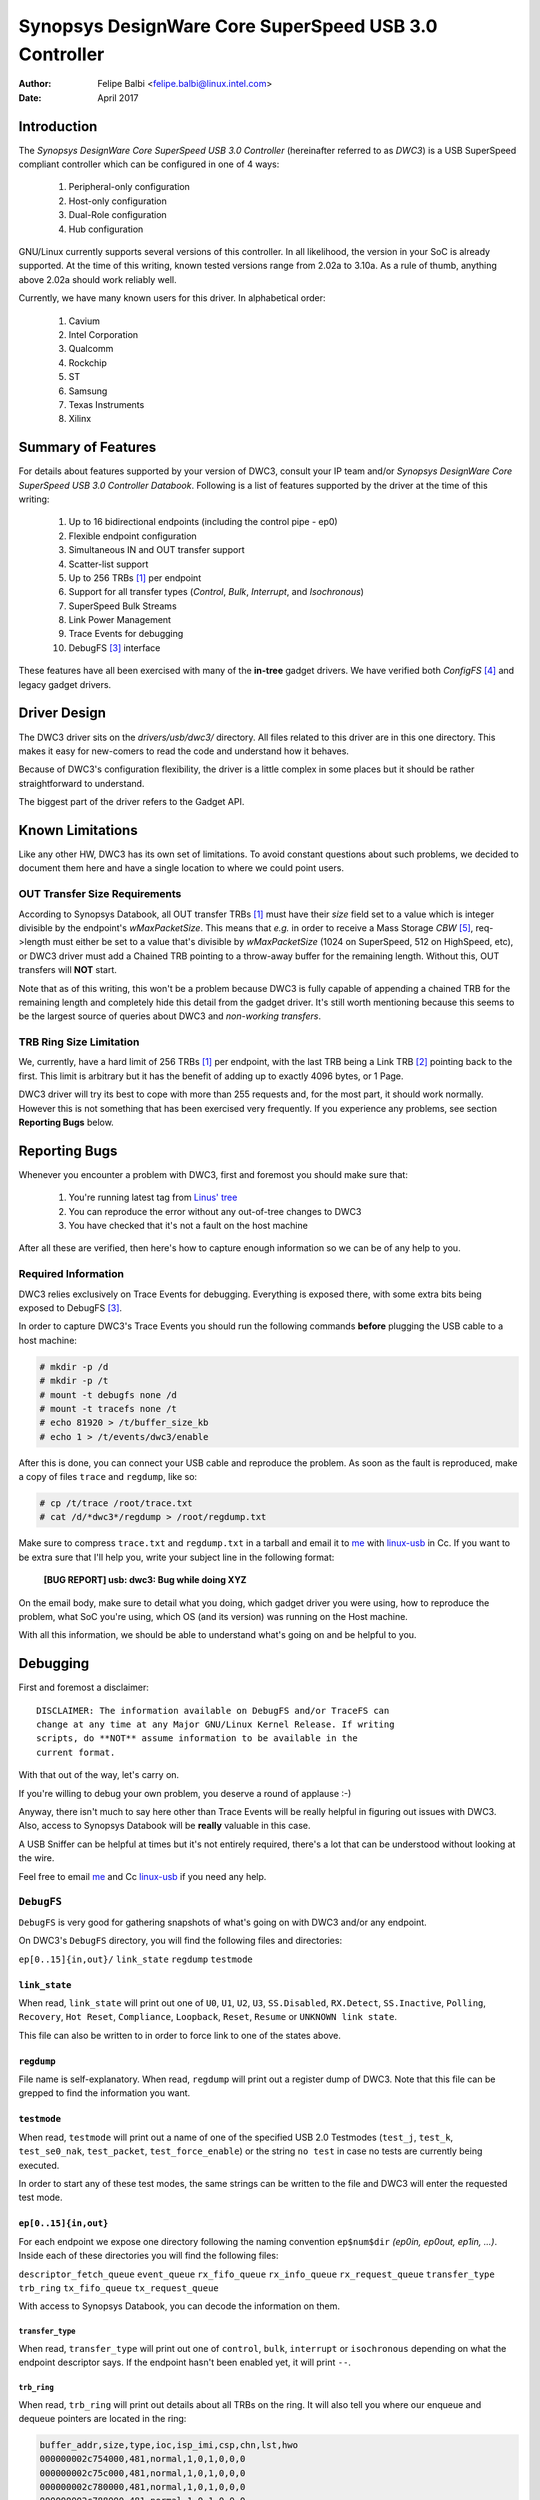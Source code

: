 ===============================================================
Synopsys DesignWare Core SuperSpeed USB 3.0 Controller
===============================================================

:Author: Felipe Balbi <felipe.balbi@linux.intel.com>
:Date: April 2017

Introduction
============

The *Synopsys DesignWare Core SuperSpeed USB 3.0 Controller*
(hereinafter referred to as *DWC3*) is a USB SuperSpeed compliant
controller which can be configured in one of 4 ways:

	1. Peripheral-only configuration
	2. Host-only configuration
	3. Dual-Role configuration
	4. Hub configuration

GNU/Linux currently supports several versions of this controller. In all
likelihood, the version in your SoC is already supported. At the time
of this writing, known tested versions range from 2.02a to 3.10a. As a
rule of thumb, anything above 2.02a should work reliably well.

Currently, we have many known users for this driver. In alphabetical
order:

	1. Cavium
	2. Intel Corporation
	3. Qualcomm
	4. Rockchip
	5. ST
	6. Samsung
	7. Texas Instruments
	8. Xilinx

Summary of Features
======================

For details about features supported by your version of DWC3, consult
your IP team and/or *Synopsys DesignWare Core SuperSpeed USB 3.0
Controller Databook*. Following is a list of features supported by the
driver at the time of this writing:

	1. Up to 16 bidirectional endpoints (including the control
	   pipe - ep0)
	2. Flexible endpoint configuration
	3. Simultaneous IN and OUT transfer support
	4. Scatter-list support
	5. Up to 256 TRBs [#trb]_ per endpoint
	6. Support for all transfer types (*Control*, *Bulk*,
	   *Interrupt*, and *Isochronous*)
	7. SuperSpeed Bulk Streams
	8. Link Power Management
	9. Trace Events for debugging
	10. DebugFS [#debugfs]_ interface

These features have all been exercised with many of the **in-tree**
gadget drivers. We have verified both *ConfigFS* [#configfs]_ and
legacy gadget drivers.

Driver Design
==============

The DWC3 driver sits on the *drivers/usb/dwc3/* directory. All files
related to this driver are in this one directory. This makes it easy
for new-comers to read the code and understand how it behaves.

Because of DWC3's configuration flexibility, the driver is a little
complex in some places but it should be rather straightforward to
understand.

The biggest part of the driver refers to the Gadget API.

Known Limitations
===================

Like any other HW, DWC3 has its own set of limitations. To avoid
constant questions about such problems, we decided to document them
here and have a single location to where we could point users.

OUT Transfer Size Requirements
---------------------------------

According to Synopsys Databook, all OUT transfer TRBs [#trb]_ must
have their *size* field set to a value which is integer divisible by
the endpoint's *wMaxPacketSize*. This means that *e.g.* in order to
receive a Mass Storage *CBW* [#cbw]_, req->length must either be set
to a value that's divisible by *wMaxPacketSize* (1024 on SuperSpeed,
512 on HighSpeed, etc), or DWC3 driver must add a Chained TRB pointing
to a throw-away buffer for the remaining length. Without this, OUT
transfers will **NOT** start.

Note that as of this writing, this won't be a problem because DWC3 is
fully capable of appending a chained TRB for the remaining length and
completely hide this detail from the gadget driver. It's still worth
mentioning because this seems to be the largest source of queries
about DWC3 and *non-working transfers*.

TRB Ring Size Limitation
-------------------------

We, currently, have a hard limit of 256 TRBs [#trb]_ per endpoint,
with the last TRB being a Link TRB [#link_trb]_ pointing back to the
first. This limit is arbitrary but it has the benefit of adding up to
exactly 4096 bytes, or 1 Page.

DWC3 driver will try its best to cope with more than 255 requests and,
for the most part, it should work normally. However this is not
something that has been exercised very frequently. If you experience
any problems, see section **Reporting Bugs** below.

Reporting Bugs
================

Whenever you encounter a problem with DWC3, first and foremost you
should make sure that:

	1. You're running latest tag from `Linus' tree`_
	2. You can reproduce the error without any out-of-tree changes
	   to DWC3
	3. You have checked that it's not a fault on the host machine

After all these are verified, then here's how to capture enough
information so we can be of any help to you.

Required Information
---------------------

DWC3 relies exclusively on Trace Events for debugging. Everything is
exposed there, with some extra bits being exposed to DebugFS
[#debugfs]_.

In order to capture DWC3's Trace Events you should run the following
commands **before** plugging the USB cable to a host machine:

.. code-block:: sh

		 # mkdir -p /d
		 # mkdir -p /t
		 # mount -t debugfs none /d
		 # mount -t tracefs none /t
		 # echo 81920 > /t/buffer_size_kb
		 # echo 1 > /t/events/dwc3/enable

After this is done, you can connect your USB cable and reproduce the
problem. As soon as the fault is reproduced, make a copy of files
``trace`` and ``regdump``, like so:

.. code-block:: sh

		# cp /t/trace /root/trace.txt
		# cat /d/*dwc3*/regdump > /root/regdump.txt

Make sure to compress ``trace.txt`` and ``regdump.txt`` in a tarball
and email it to `me`_ with `linux-usb`_ in Cc. If you want to be extra
sure that I'll help you, write your subject line in the following
format:

	**[BUG REPORT] usb: dwc3: Bug while doing XYZ**

On the email body, make sure to detail what you doing, which gadget
driver you were using, how to reproduce the problem, what SoC you're
using, which OS (and its version) was running on the Host machine.

With all this information, we should be able to understand what's
going on and be helpful to you.

Debugging
===========

First and foremost a disclaimer::

  DISCLAIMER: The information available on DebugFS and/or TraceFS can
  change at any time at any Major GNU/Linux Kernel Release. If writing
  scripts, do **NOT** assume information to be available in the
  current format.

With that out of the way, let's carry on.

If you're willing to debug your own problem, you deserve a round of
applause :-)

Anyway, there isn't much to say here other than Trace Events will be
really helpful in figuring out issues with DWC3. Also, access to
Synopsys Databook will be **really** valuable in this case.

A USB Sniffer can be helpful at times but it's not entirely required,
there's a lot that can be understood without looking at the wire.

Feel free to email `me`_ and Cc `linux-usb`_ if you need any help.

``DebugFS``
-------------

``DebugFS`` is very good for gathering snapshots of what's going on
with DWC3 and/or any endpoint.

On DWC3's ``DebugFS`` directory, you will find the following files and
directories:

``ep[0..15]{in,out}/``
``link_state``
``regdump``
``testmode``

``link_state``
``````````````

When read, ``link_state`` will print out one of ``U0``, ``U1``,
``U2``, ``U3``, ``SS.Disabled``, ``RX.Detect``, ``SS.Inactive``,
``Polling``, ``Recovery``, ``Hot Reset``, ``Compliance``,
``Loopback``, ``Reset``, ``Resume`` or ``UNKNOWN link state``.

This file can also be written to in order to force link to one of the
states above.

``regdump``
`````````````

File name is self-explanatory. When read, ``regdump`` will print out a
register dump of DWC3. Note that this file can be grepped to find the
information you want.

``testmode``
``````````````

When read, ``testmode`` will print out a name of one of the specified
USB 2.0 Testmodes (``test_j``, ``test_k``, ``test_se0_nak``,
``test_packet``, ``test_force_enable``) or the string ``no test`` in
case no tests are currently being executed.

In order to start any of these test modes, the same strings can be
written to the file and DWC3 will enter the requested test mode.


``ep[0..15]{in,out}``
``````````````````````

For each endpoint we expose one directory following the naming
convention ``ep$num$dir`` *(ep0in, ep0out, ep1in, ...)*. Inside each
of these directories you will find the following files:

``descriptor_fetch_queue``
``event_queue``
``rx_fifo_queue``
``rx_info_queue``
``rx_request_queue``
``transfer_type``
``trb_ring``
``tx_fifo_queue``
``tx_request_queue``

With access to Synopsys Databook, you can decode the information on
them.

``transfer_type``
~~~~~~~~~~~~~~~~~~

When read, ``transfer_type`` will print out one of ``control``,
``bulk``, ``interrupt`` or ``isochronous`` depending on what the
endpoint descriptor says. If the endpoint hasn't been enabled yet, it
will print ``--``.

``trb_ring``
~~~~~~~~~~~~~

When read, ``trb_ring`` will print out details about all TRBs on the
ring. It will also tell you where our enqueue and dequeue pointers are
located in the ring:

.. code-block:: sh
   
		buffer_addr,size,type,ioc,isp_imi,csp,chn,lst,hwo
		000000002c754000,481,normal,1,0,1,0,0,0         
		000000002c75c000,481,normal,1,0,1,0,0,0         
		000000002c780000,481,normal,1,0,1,0,0,0         
		000000002c788000,481,normal,1,0,1,0,0,0         
		000000002c78c000,481,normal,1,0,1,0,0,0         
		000000002c754000,481,normal,1,0,1,0,0,0         
		000000002c75c000,481,normal,1,0,1,0,0,0         
		000000002c784000,481,normal,1,0,1,0,0,0         
		000000002c788000,481,normal,1,0,1,0,0,0         
		000000002c78c000,481,normal,1,0,1,0,0,0         
		000000002c790000,481,normal,1,0,1,0,0,0         
		000000002c758000,481,normal,1,0,1,0,0,0         
		000000002c780000,481,normal,1,0,1,0,0,0         
		000000002c788000,481,normal,1,0,1,0,0,0         
		000000002c790000,481,normal,1,0,1,0,0,0         
		000000002c758000,481,normal,1,0,1,0,0,0         
		000000002c780000,481,normal,1,0,1,0,0,0         
		000000002c784000,481,normal,1,0,1,0,0,0         
		000000002c788000,481,normal,1,0,1,0,0,0         
		000000002c78c000,481,normal,1,0,1,0,0,0         
		000000002c754000,481,normal,1,0,1,0,0,0         
		000000002c758000,481,normal,1,0,1,0,0,0         
		000000002c780000,481,normal,1,0,1,0,0,0         
		000000002c784000,481,normal,1,0,1,0,0,0         
		000000002c78c000,481,normal,1,0,1,0,0,0         
		000000002c790000,481,normal,1,0,1,0,0,0         
		000000002c758000,481,normal,1,0,1,0,0,0         
		000000002c780000,481,normal,1,0,1,0,0,0         
		000000002c788000,481,normal,1,0,1,0,0,0         
		000000002c790000,481,normal,1,0,1,0,0,0         
		000000002c758000,481,normal,1,0,1,0,0,0         
		000000002c780000,481,normal,1,0,1,0,0,0         
		000000002c788000,481,normal,1,0,1,0,0,0         
		000000002c790000,481,normal,1,0,1,0,0,0         
		000000002c758000,481,normal,1,0,1,0,0,0         
		000000002c780000,481,normal,1,0,1,0,0,0         
		000000002c788000,481,normal,1,0,1,0,0,0         
		000000002c790000,481,normal,1,0,1,0,0,0         
		000000002c758000,481,normal,1,0,1,0,0,0         
		000000002c780000,481,normal,1,0,1,0,0,0         
		000000002c788000,481,normal,1,0,1,0,0,0         
		000000002c790000,481,normal,1,0,1,0,0,0         
		000000002c758000,481,normal,1,0,1,0,0,0         
		000000002c780000,481,normal,1,0,1,0,0,0         
		000000002c788000,481,normal,1,0,1,0,0,0         
		000000002c790000,481,normal,1,0,1,0,0,0         
		000000002c758000,481,normal,1,0,1,0,0,0         
		000000002c780000,481,normal,1,0,1,0,0,0         
		000000002c788000,481,normal,1,0,1,0,0,0         
		000000002c790000,481,normal,1,0,1,0,0,0         
		000000002c758000,481,normal,1,0,1,0,0,0         
		000000002c780000,481,normal,1,0,1,0,0,0         
		000000002c788000,481,normal,1,0,1,0,0,0         
		000000002c790000,481,normal,1,0,1,0,0,0         
		000000002c758000,481,normal,1,0,1,0,0,0         
		000000002c780000,481,normal,1,0,1,0,0,0         
		000000002c78c000,481,normal,1,0,1,0,0,0         
		000000002c784000,481,normal,1,0,1,0,0,0         
		000000002c788000,481,normal,1,0,1,0,0,0         
		000000002c78c000,481,normal,1,0,1,0,0,0         
		000000002c754000,481,normal,1,0,1,0,0,0         
		000000002c758000,481,normal,1,0,1,0,0,0         
		000000002c780000,481,normal,1,0,1,0,0,0         
		000000002c788000,481,normal,1,0,1,0,0,0         
		000000002c790000,481,normal,1,0,1,0,0,0         
		000000002c758000,481,normal,1,0,1,0,0,0         
		000000002c780000,481,normal,1,0,1,0,0,0         
		000000002c758000,481,normal,1,0,1,0,0,0         
		000000002c780000,481,normal,1,0,1,0,0,0         
		000000002c78c000,481,normal,1,0,1,0,0,0         
		000000002c75c000,481,normal,1,0,1,0,0,0         
		000000002c78c000,481,normal,1,0,1,0,0,0         
		000000002c780000,481,normal,1,0,1,0,0,0         
		000000002c754000,481,normal,1,0,1,0,0,0         
		000000002c788000,481,normal,1,0,1,0,0,0         
		000000002c754000,481,normal,1,0,1,0,0,0         
		000000002c780000,481,normal,1,0,1,0,0,0         
		000000002c788000,481,normal,1,0,1,0,0,0         
		000000002c78c000,481,normal,1,0,1,0,0,0         
		000000002c790000,481,normal,1,0,1,0,0,0         
		000000002c754000,481,normal,1,0,1,0,0,0         
		000000002c758000,481,normal,1,0,1,0,0,0         
		000000002c75c000,481,normal,1,0,1,0,0,0         
		000000002c780000,481,normal,1,0,1,0,0,0         
		000000002c784000,481,normal,1,0,1,0,0,0         
		000000002c788000,481,normal,1,0,1,0,0,0         
		000000002c78c000,481,normal,1,0,1,0,0,0         
		000000002c790000,481,normal,1,0,1,0,0,0         
		000000002c754000,481,normal,1,0,1,0,0,0         
		000000002c758000,481,normal,1,0,1,0,0,0         
		000000002c75c000,512,normal,1,0,1,0,0,1        D
		0000000000000000,0,UNKNOWN,0,0,0,0,0,0       E 
		0000000000000000,0,UNKNOWN,0,0,0,0,0,0         
		0000000000000000,0,UNKNOWN,0,0,0,0,0,0         
		0000000000000000,0,UNKNOWN,0,0,0,0,0,0         
		0000000000000000,0,UNKNOWN,0,0,0,0,0,0         
		0000000000000000,0,UNKNOWN,0,0,0,0,0,0         
		0000000000000000,0,UNKNOWN,0,0,0,0,0,0         
		0000000000000000,0,UNKNOWN,0,0,0,0,0,0         
		0000000000000000,0,UNKNOWN,0,0,0,0,0,0         
		0000000000000000,0,UNKNOWN,0,0,0,0,0,0         
		0000000000000000,0,UNKNOWN,0,0,0,0,0,0         
		0000000000000000,0,UNKNOWN,0,0,0,0,0,0         
		0000000000000000,0,UNKNOWN,0,0,0,0,0,0         
		0000000000000000,0,UNKNOWN,0,0,0,0,0,0         
		0000000000000000,0,UNKNOWN,0,0,0,0,0,0         
		0000000000000000,0,UNKNOWN,0,0,0,0,0,0         
		0000000000000000,0,UNKNOWN,0,0,0,0,0,0         
		0000000000000000,0,UNKNOWN,0,0,0,0,0,0         
		0000000000000000,0,UNKNOWN,0,0,0,0,0,0         
		0000000000000000,0,UNKNOWN,0,0,0,0,0,0         
		0000000000000000,0,UNKNOWN,0,0,0,0,0,0         
		0000000000000000,0,UNKNOWN,0,0,0,0,0,0         
		0000000000000000,0,UNKNOWN,0,0,0,0,0,0         
		0000000000000000,0,UNKNOWN,0,0,0,0,0,0         
		0000000000000000,0,UNKNOWN,0,0,0,0,0,0         
		0000000000000000,0,UNKNOWN,0,0,0,0,0,0         
		0000000000000000,0,UNKNOWN,0,0,0,0,0,0         
		0000000000000000,0,UNKNOWN,0,0,0,0,0,0         
		0000000000000000,0,UNKNOWN,0,0,0,0,0,0         
		0000000000000000,0,UNKNOWN,0,0,0,0,0,0         
		0000000000000000,0,UNKNOWN,0,0,0,0,0,0         
		0000000000000000,0,UNKNOWN,0,0,0,0,0,0         
		0000000000000000,0,UNKNOWN,0,0,0,0,0,0         
		0000000000000000,0,UNKNOWN,0,0,0,0,0,0         
		0000000000000000,0,UNKNOWN,0,0,0,0,0,0         
		0000000000000000,0,UNKNOWN,0,0,0,0,0,0         
		0000000000000000,0,UNKNOWN,0,0,0,0,0,0         
		0000000000000000,0,UNKNOWN,0,0,0,0,0,0         
		0000000000000000,0,UNKNOWN,0,0,0,0,0,0         
		0000000000000000,0,UNKNOWN,0,0,0,0,0,0         
		0000000000000000,0,UNKNOWN,0,0,0,0,0,0         
		0000000000000000,0,UNKNOWN,0,0,0,0,0,0         
		0000000000000000,0,UNKNOWN,0,0,0,0,0,0         
		0000000000000000,0,UNKNOWN,0,0,0,0,0,0         
		0000000000000000,0,UNKNOWN,0,0,0,0,0,0         
		0000000000000000,0,UNKNOWN,0,0,0,0,0,0         
		0000000000000000,0,UNKNOWN,0,0,0,0,0,0         
		0000000000000000,0,UNKNOWN,0,0,0,0,0,0         
		0000000000000000,0,UNKNOWN,0,0,0,0,0,0         
		0000000000000000,0,UNKNOWN,0,0,0,0,0,0         
		0000000000000000,0,UNKNOWN,0,0,0,0,0,0         
		0000000000000000,0,UNKNOWN,0,0,0,0,0,0         
		0000000000000000,0,UNKNOWN,0,0,0,0,0,0         
		0000000000000000,0,UNKNOWN,0,0,0,0,0,0         
		0000000000000000,0,UNKNOWN,0,0,0,0,0,0         
		0000000000000000,0,UNKNOWN,0,0,0,0,0,0         
		0000000000000000,0,UNKNOWN,0,0,0,0,0,0         
		0000000000000000,0,UNKNOWN,0,0,0,0,0,0         
		0000000000000000,0,UNKNOWN,0,0,0,0,0,0         
		0000000000000000,0,UNKNOWN,0,0,0,0,0,0         
		0000000000000000,0,UNKNOWN,0,0,0,0,0,0         
		0000000000000000,0,UNKNOWN,0,0,0,0,0,0         
		0000000000000000,0,UNKNOWN,0,0,0,0,0,0         
		0000000000000000,0,UNKNOWN,0,0,0,0,0,0         
		0000000000000000,0,UNKNOWN,0,0,0,0,0,0         
		0000000000000000,0,UNKNOWN,0,0,0,0,0,0         
		0000000000000000,0,UNKNOWN,0,0,0,0,0,0         
		0000000000000000,0,UNKNOWN,0,0,0,0,0,0         
		0000000000000000,0,UNKNOWN,0,0,0,0,0,0         
		0000000000000000,0,UNKNOWN,0,0,0,0,0,0         
		0000000000000000,0,UNKNOWN,0,0,0,0,0,0         
		0000000000000000,0,UNKNOWN,0,0,0,0,0,0         
		0000000000000000,0,UNKNOWN,0,0,0,0,0,0         
		0000000000000000,0,UNKNOWN,0,0,0,0,0,0         
		0000000000000000,0,UNKNOWN,0,0,0,0,0,0         
		0000000000000000,0,UNKNOWN,0,0,0,0,0,0         
		0000000000000000,0,UNKNOWN,0,0,0,0,0,0         
		0000000000000000,0,UNKNOWN,0,0,0,0,0,0         
		0000000000000000,0,UNKNOWN,0,0,0,0,0,0         
		0000000000000000,0,UNKNOWN,0,0,0,0,0,0         
		0000000000000000,0,UNKNOWN,0,0,0,0,0,0         
		0000000000000000,0,UNKNOWN,0,0,0,0,0,0         
		0000000000000000,0,UNKNOWN,0,0,0,0,0,0         
		0000000000000000,0,UNKNOWN,0,0,0,0,0,0         
		0000000000000000,0,UNKNOWN,0,0,0,0,0,0         
		0000000000000000,0,UNKNOWN,0,0,0,0,0,0         
		0000000000000000,0,UNKNOWN,0,0,0,0,0,0         
		0000000000000000,0,UNKNOWN,0,0,0,0,0,0         
		0000000000000000,0,UNKNOWN,0,0,0,0,0,0         
		0000000000000000,0,UNKNOWN,0,0,0,0,0,0         
		0000000000000000,0,UNKNOWN,0,0,0,0,0,0         
		0000000000000000,0,UNKNOWN,0,0,0,0,0,0         
		0000000000000000,0,UNKNOWN,0,0,0,0,0,0         
		0000000000000000,0,UNKNOWN,0,0,0,0,0,0         
		0000000000000000,0,UNKNOWN,0,0,0,0,0,0         
		0000000000000000,0,UNKNOWN,0,0,0,0,0,0         
		0000000000000000,0,UNKNOWN,0,0,0,0,0,0         
		0000000000000000,0,UNKNOWN,0,0,0,0,0,0         
		0000000000000000,0,UNKNOWN,0,0,0,0,0,0         
		0000000000000000,0,UNKNOWN,0,0,0,0,0,0         
		0000000000000000,0,UNKNOWN,0,0,0,0,0,0         
		0000000000000000,0,UNKNOWN,0,0,0,0,0,0         
		0000000000000000,0,UNKNOWN,0,0,0,0,0,0         
		0000000000000000,0,UNKNOWN,0,0,0,0,0,0         
		0000000000000000,0,UNKNOWN,0,0,0,0,0,0         
		0000000000000000,0,UNKNOWN,0,0,0,0,0,0         
		0000000000000000,0,UNKNOWN,0,0,0,0,0,0         
		0000000000000000,0,UNKNOWN,0,0,0,0,0,0         
		0000000000000000,0,UNKNOWN,0,0,0,0,0,0         
		0000000000000000,0,UNKNOWN,0,0,0,0,0,0         
		0000000000000000,0,UNKNOWN,0,0,0,0,0,0         
		0000000000000000,0,UNKNOWN,0,0,0,0,0,0         
		0000000000000000,0,UNKNOWN,0,0,0,0,0,0         
		0000000000000000,0,UNKNOWN,0,0,0,0,0,0         
		0000000000000000,0,UNKNOWN,0,0,0,0,0,0         
		0000000000000000,0,UNKNOWN,0,0,0,0,0,0         
		0000000000000000,0,UNKNOWN,0,0,0,0,0,0         
		0000000000000000,0,UNKNOWN,0,0,0,0,0,0         
		0000000000000000,0,UNKNOWN,0,0,0,0,0,0         
		0000000000000000,0,UNKNOWN,0,0,0,0,0,0         
		0000000000000000,0,UNKNOWN,0,0,0,0,0,0         
		0000000000000000,0,UNKNOWN,0,0,0,0,0,0         
		0000000000000000,0,UNKNOWN,0,0,0,0,0,0         
		0000000000000000,0,UNKNOWN,0,0,0,0,0,0         
		0000000000000000,0,UNKNOWN,0,0,0,0,0,0         
		0000000000000000,0,UNKNOWN,0,0,0,0,0,0         
		0000000000000000,0,UNKNOWN,0,0,0,0,0,0         
		0000000000000000,0,UNKNOWN,0,0,0,0,0,0         
		0000000000000000,0,UNKNOWN,0,0,0,0,0,0         
		0000000000000000,0,UNKNOWN,0,0,0,0,0,0         
		0000000000000000,0,UNKNOWN,0,0,0,0,0,0         
		0000000000000000,0,UNKNOWN,0,0,0,0,0,0         
		0000000000000000,0,UNKNOWN,0,0,0,0,0,0         
		0000000000000000,0,UNKNOWN,0,0,0,0,0,0         
		0000000000000000,0,UNKNOWN,0,0,0,0,0,0         
		0000000000000000,0,UNKNOWN,0,0,0,0,0,0         
		0000000000000000,0,UNKNOWN,0,0,0,0,0,0         
		0000000000000000,0,UNKNOWN,0,0,0,0,0,0         
		0000000000000000,0,UNKNOWN,0,0,0,0,0,0         
		0000000000000000,0,UNKNOWN,0,0,0,0,0,0         
		0000000000000000,0,UNKNOWN,0,0,0,0,0,0         
		0000000000000000,0,UNKNOWN,0,0,0,0,0,0         
		0000000000000000,0,UNKNOWN,0,0,0,0,0,0         
		0000000000000000,0,UNKNOWN,0,0,0,0,0,0         
		0000000000000000,0,UNKNOWN,0,0,0,0,0,0         
		0000000000000000,0,UNKNOWN,0,0,0,0,0,0         
		0000000000000000,0,UNKNOWN,0,0,0,0,0,0         
		0000000000000000,0,UNKNOWN,0,0,0,0,0,0         
		0000000000000000,0,UNKNOWN,0,0,0,0,0,0         
		0000000000000000,0,UNKNOWN,0,0,0,0,0,0         
		0000000000000000,0,UNKNOWN,0,0,0,0,0,0         
		0000000000000000,0,UNKNOWN,0,0,0,0,0,0         
		0000000000000000,0,UNKNOWN,0,0,0,0,0,0         
		0000000000000000,0,UNKNOWN,0,0,0,0,0,0         
		0000000000000000,0,UNKNOWN,0,0,0,0,0,0         
		0000000000000000,0,UNKNOWN,0,0,0,0,0,0         
		0000000000000000,0,UNKNOWN,0,0,0,0,0,0         
		0000000000000000,0,UNKNOWN,0,0,0,0,0,0         
		0000000000000000,0,UNKNOWN,0,0,0,0,0,0         
		0000000000000000,0,UNKNOWN,0,0,0,0,0,0         
		0000000000000000,0,UNKNOWN,0,0,0,0,0,0         
		0000000000000000,0,UNKNOWN,0,0,0,0,0,0         
		0000000000000000,0,UNKNOWN,0,0,0,0,0,0         
		0000000000000000,0,UNKNOWN,0,0,0,0,0,0         
		00000000381ab000,0,link,0,0,0,0,0,1


Trace Events
-------------

DWC3 also provides several trace events which help us gathering
information about the behavior of the driver during runtime.

In order to use these events, you must enable ``CONFIG_FTRACE`` in
your kernel config.

For details about how enable DWC3 events, see section **Reporting
Bugs**.

The following subsections will give details about each Event Class and
each Event defined by DWC3.

MMIO
```````

It is sometimes useful to look at every MMIO access when looking for
bugs. Because of that, DWC3 offers two Trace Events (one for
dwc3_readl() and one for dwc3_writel()). ``TP_printk`` follows::

  TP_printk("addr %p value %08x", __entry->base + __entry->offset,
  		__entry->value)

Interrupt Events
````````````````

Every IRQ event can be logged and decoded into a human readable
string. Because every event will be different, we don't give an
example other than the ``TP_printk`` format used::

  TP_printk("event (%08x): %s", __entry->event,
  		dwc3_decode_event(__entry->event, __entry->ep0state))

Control Request
`````````````````

Every USB Control Request can be logged to the trace buffer. The
output format is::

  TP_printk("%s", dwc3_decode_ctrl(__entry->bRequestType,
  				__entry->bRequest, __entry->wValue,
  				__entry->wIndex, __entry->wLength)
  )

Note that Standard Control Requests will be decoded into
human-readable strings with their respective arguments. Class and
Vendor requests will be printed out a sequence of 8 bytes in hex
format.

Lifetime of a ``struct usb_request``
```````````````````````````````````````

The entire lifetime of a ``struct usb_request`` can be tracked on the
trace buffer. We have one event for each of allocation, free,
queueing, dequeueing, and giveback. Output format is::

  TP_printk("%s: req %p length %u/%u %s%s%s ==> %d",
  	__get_str(name), __entry->req, __entry->actual, __entry->length,
  	__entry->zero ? "Z" : "z",
  	__entry->short_not_ok ? "S" : "s",
  	__entry->no_interrupt ? "i" : "I",
  	__entry->status
  )

Generic Commands
````````````````````

We can log and decode every Generic Command with its completion
code. Format is::

  TP_printk("cmd '%s' [%x] param %08x --> status: %s",
  	dwc3_gadget_generic_cmd_string(__entry->cmd),
  	__entry->cmd, __entry->param,
  	dwc3_gadget_generic_cmd_status_string(__entry->status)
  )

Endpoint Commands
````````````````````

Endpoints commands can also be logged together with completion
code. Format is::

  TP_printk("%s: cmd '%s' [%d] params %08x %08x %08x --> status: %s",
  	__get_str(name), dwc3_gadget_ep_cmd_string(__entry->cmd),
  	__entry->cmd, __entry->param0,
  	__entry->param1, __entry->param2,
  	dwc3_ep_cmd_status_string(__entry->cmd_status)
  )

Lifetime of a ``TRB``
``````````````````````

A ``TRB`` Lifetime is simple. We are either preparing a ``TRB`` or
completing it. With these two events, we can see how a ``TRB`` changes
over time. Format is::

  TP_printk("%s: %d/%d trb %p buf %08x%08x size %s%d ctrl %08x (%c%c%c%c:%c%c:%s)",
  	__get_str(name), __entry->queued, __entry->allocated,
  	__entry->trb, __entry->bph, __entry->bpl,
  	({char *s;
  	int pcm = ((__entry->size >> 24) & 3) + 1;
  	switch (__entry->type) {
  	case USB_ENDPOINT_XFER_INT:
  	case USB_ENDPOINT_XFER_ISOC:
  		switch (pcm) {
  		case 1:
  			s = "1x ";
  			break;
  		case 2:
  			s = "2x ";
  			break;
  		case 3:
  			s = "3x ";
  			break;
  		}
  	default:
  		s = "";
  	} s; }),
  	DWC3_TRB_SIZE_LENGTH(__entry->size), __entry->ctrl,
  	__entry->ctrl & DWC3_TRB_CTRL_HWO ? 'H' : 'h',
  	__entry->ctrl & DWC3_TRB_CTRL_LST ? 'L' : 'l',
  	__entry->ctrl & DWC3_TRB_CTRL_CHN ? 'C' : 'c',
  	__entry->ctrl & DWC3_TRB_CTRL_CSP ? 'S' : 's',
  	__entry->ctrl & DWC3_TRB_CTRL_ISP_IMI ? 'S' : 's',
  	__entry->ctrl & DWC3_TRB_CTRL_IOC ? 'C' : 'c',
      dwc3_trb_type_string(DWC3_TRBCTL_TYPE(__entry->ctrl))
  )  

Lifetime of an Endpoint
```````````````````````

And endpoint's lifetime is summarized with enable and disable
operations, both of which can be traced. Format is::

  TP_printk("%s: mps %d/%d streams %d burst %d ring %d/%d flags %c:%c%c%c%c%c:%c:%c",
  	__get_str(name), __entry->maxpacket,
  	__entry->maxpacket_limit, __entry->max_streams,
  	__entry->maxburst, __entry->trb_enqueue,
  	__entry->trb_dequeue,
  	__entry->flags & DWC3_EP_ENABLED ? 'E' : 'e',
  	__entry->flags & DWC3_EP_STALL ? 'S' : 's',
  	__entry->flags & DWC3_EP_WEDGE ? 'W' : 'w',
  	__entry->flags & DWC3_EP_TRANSFER_STARTED ? 'B' : 'b',
  	__entry->flags & DWC3_EP_PENDING_REQUEST ? 'P' : 'p',
  	__entry->flags & DWC3_EP_END_TRANSFER_PENDING ? 'E' : 'e',
  	__entry->direction ? '<' : '>'
  )


Structures, Methods and Definitions
====================================

.. kernel-doc:: drivers/usb/dwc3/core.h
   :doc: main data structures
   :internal:

.. kernel-doc:: drivers/usb/dwc3/gadget.h
   :doc: gadget-only helpers
   :internal:

.. kernel-doc:: drivers/usb/dwc3/gadget.c
   :doc: gadget-side implementation
   :internal:

.. kernel-doc:: drivers/usb/dwc3/core.c
   :doc: core driver (probe, PM, etc)
   :internal:
   
.. [#trb] Transfer Request Block
.. [#link_trb] Transfer Request Block pointing to another Transfer
	       Request Block.
.. [#debugfs] The Debug File System
.. [#configfs] The Config File System
.. [#cbw] Command Block Wrapper
.. _Linus' tree: https://git.kernel.org/pub/scm/linux/kernel/git/torvalds/linux.git/
.. _me: felipe.balbi@linux.intel.com
.. _linux-usb: linux-usb@vger.kernel.org
